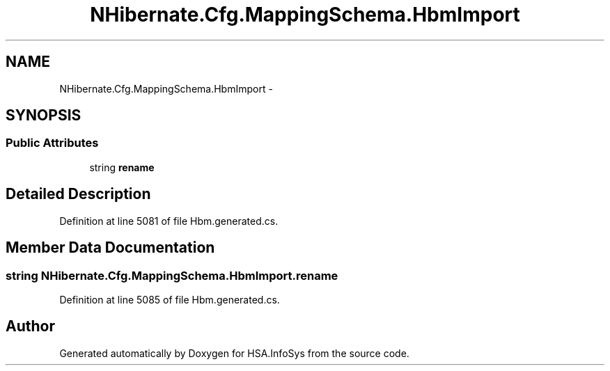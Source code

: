 .TH "NHibernate.Cfg.MappingSchema.HbmImport" 3 "Fri Jul 5 2013" "Version 1.0" "HSA.InfoSys" \" -*- nroff -*-
.ad l
.nh
.SH NAME
NHibernate.Cfg.MappingSchema.HbmImport \- 
.PP
 

.SH SYNOPSIS
.br
.PP
.SS "Public Attributes"

.in +1c
.ti -1c
.RI "string \fBrename\fP"
.br
.in -1c
.SH "Detailed Description"
.PP 

.PP
Definition at line 5081 of file Hbm\&.generated\&.cs\&.
.SH "Member Data Documentation"
.PP 
.SS "string NHibernate\&.Cfg\&.MappingSchema\&.HbmImport\&.rename"

.PP
Definition at line 5085 of file Hbm\&.generated\&.cs\&.

.SH "Author"
.PP 
Generated automatically by Doxygen for HSA\&.InfoSys from the source code\&.
